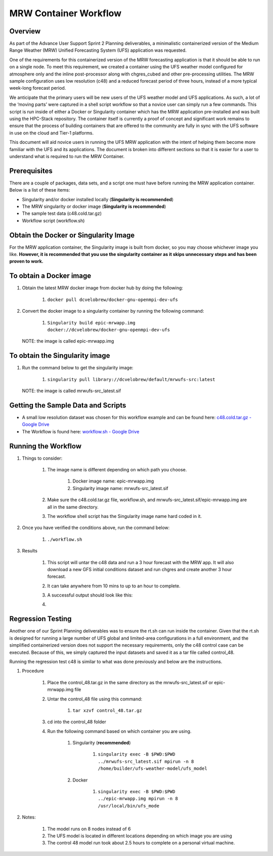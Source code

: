 .. _mrw_workflow:

=================================
MRW Container Workflow
=================================

---------------------------------
 **Overview**
---------------------------------

As part of the Advance User Support Sprint 2 Planning deliverables, a minimalistic containerized version of the Medium Range Weather (MRW) Unified Forecasting System (UFS) application was requested. 

One of the requirements for this containerized version of the MRW forecasting application is that it should be able to run on a single node. To meet this requirement, we created a container using the UFS weather model configured for atmosphere only and the inline post-processor along with chgres_cubed and other pre-processing utilities. The MRW sample configuration uses low resolution (c48) and a reduced forecast period of three hours, instead of a more typical week-long forecast period.

We anticipate that the primary users will be new users of the UFS weather model and UFS applications. As such, a lot of the ‘moving parts’ were captured in a shell script workflow so that a novice user can simply run a few commands. This script is run inside of either a Docker or Singularity container which has the MRW application pre-installed and was built using the HPC-Stack repository. The container itself is currently a proof of concept and significant work remains to ensure that the process of building containers that are offered to the community are fully in sync with the UFS software in use on the cloud and Tier-1 platforms.

This document will aid novice users in running the UFS MRW application with the intent of helping them become more familiar with the UFS and its applications. The document is broken into different sections so that it is easier for a user to understand what is required to run the MRW Container.  

--------------------------------- 
 **Prerequisites**
---------------------------------

There are a couple of packages, data sets, and a script one must have before running the MRW application container. Below is a list of these items:

- Singularity and/or docker installed locally (**Singularity is recommended**)

- The MRW singularity or docker image (**Singularity is recommended**)

- The sample test data (c48.cold.tar.gz)

- Workflow script (workflow.sh)

--------------------------------- 
**Obtain the Docker or Singularity Image**
---------------------------------

For the MRW application container, the Singularity image is built from docker, so you may choose whichever image you like. **However, it is recommended that you use the singularity container as it skips unnecessary steps and has been proven to work.**

--------------------------------- 
To obtain a Docker image
--------------------------------- 

1. Obtain the latest MRW docker image from docker hub by doing the following:

	1. ``docker pull dcvelobrew/docker-gnu-openmpi-dev-ufs``

2. Convert the docker image to a singularity container by running the following command:

	1. ``Singularity build epic-mrwapp.img docker://dcvelobrew/docker-gnu-openmpi-dev-ufs``

 NOTE: the image is called epic-mrwapp.img

--------------------------------- 
To obtain the Singularity image
---------------------------------

1. Run the command below to get the singularity image:

	1. ``singularity pull library://dcvelobrew/default/mrwufs-src:latest``

 NOTE: the image is called mrwufs-src_latest.sif

--------------------------------- 
**Getting the Sample Data and Scripts**
--------------------------------- 

- A small low resolution dataset was chosen for this workflow example and can be found here: `c48.cold.tar.gz - Google Drive <https://drive.google.com/file/d/1GxM21loaQETcYRMEyqyHFRx7UscoRtrF/view>`_

- The Workflow is found here: `workflow.sh - Google Drive <https://drive.google.com/file/d/1dzRRkLha9M6Zq7augmdsgQywpjbVbfDz/view?usp=sharing>`_

--------------------------------- 
**Running the Workflow**
--------------------------------- 

1. Things to consider:

	1. The image name is different depending on which path you choose.

		1. Docker image name: epic-mrwapp.img

		2. Singularity image name: mrwufs-src_latest.sif

	2. Make sure the c48.cold.tar.gz file, workflow.sh, and mrwufs-src_latest.sif/epic-mrwapp.img are all in the same directory.

	3. The workflow shell script has the Singularity image name hard coded in it.

2. Once you have verified the conditions above, run the command below:

	1. ``./workflow.sh``

3. Results

	1. This script will untar the c48 data and run a 3 hour forecast with the MRW app. It will also download a new GFS initial conditions dataset and run chgres and create another 3 hour forecast. 

	2. It can take anywhere from 10 mins to up to an hour to complete.

	3. A successful output should look like this:
	
	4. .. image:: mrw_output.jpg
		  :width: 750 px

--------------------------------- 
**Regression Testing**
--------------------------------- 

Another one of our Sprint Planning deliverables was to ensure the rt.sh can run inside the container. Given that the rt.sh is designed for running a large number of UFS global and limited-area configurations in a full environment, and the  simplified containerized version does not support the necessary requirements, only the c48 control case can be executed. Because of this, we simply captured the input datasets  and saved it as a tar file called control_48.

Running the regression test c48 is similar to what was done previously and below are the instructions.

1. Procedure

	1. Place the control_48.tar.gz in the same directory as the mrwufs-src_latest.sif or epic-mrwapp.img file 

	2. Untar the control_48 file using this command:

		1. ``tar xzvf control_48.tar.gz``

	3. cd into the control_48 folder

	4. Run the following command based on which container you are using.
 
		1. Singularity (**recommended**)

			1. ``singularity exec -B $PWD:$PWD ../mrwufs-src_latest.sif mpirun -n 8 /home/builder/ufs-weather-model/ufs_model``

		2. Docker

			1. ``singularity exec -B $PWD:$PWD ../epic-mrwapp.img mpirun -n 8 /usr/local/bin/ufs_mode``

2. Notes:

	1. The model runs on 8 nodes instead of 6

	2. The UFS model is located in different locations depending on which image you are using

	3. The control 48 model run took about 2.5 hours to complete on a personal virtual machine.
